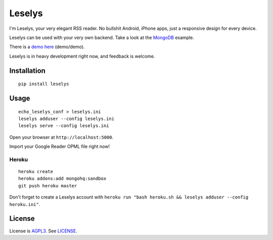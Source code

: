 Leselys
=======

I'm Leselys, your very elegant RSS reader. No bullshit Android, iPhone apps, just a responsive design for every device.

Leselys can be used with your very own backend. Take a look at the `MongoDB`_ example.

There is a `demo here`_ (demo/demo).

Leselys is in heavy development right now, and feedback is welcome.

Installation
------------

::

	pip install leselys

Usage
-----

::

  echo_leselys_conf > leselys.ini
  leselys adduser --config leselys.ini
  leselys serve --config leselys.ini

Open your browser at ``http://localhost:5000``.

Import your Google Reader OPML file right now!

Heroku
~~~~~~

::

	heroku create
	heroku addons:add mongohq:sandbox
	git push heroku master

Don't forget to create a Leselys account with ``heroku run "bash heroku.sh && leselys adduser --config heroku.ini"``.

License
-------

License is `AGPL3`_. See `LICENSE`_.

.. _demo here: https://leselys.herokuapp.com
.. _MongoDB: https://github.com/socketubs/leselys/blob/master/leselys/backends/_mongodb.py
.. _AGPL3: http://www.gnu.org/licenses/agpl.html
.. _LICENSE: https://raw.github.com/socketubs/leselys/master/LICENSE
